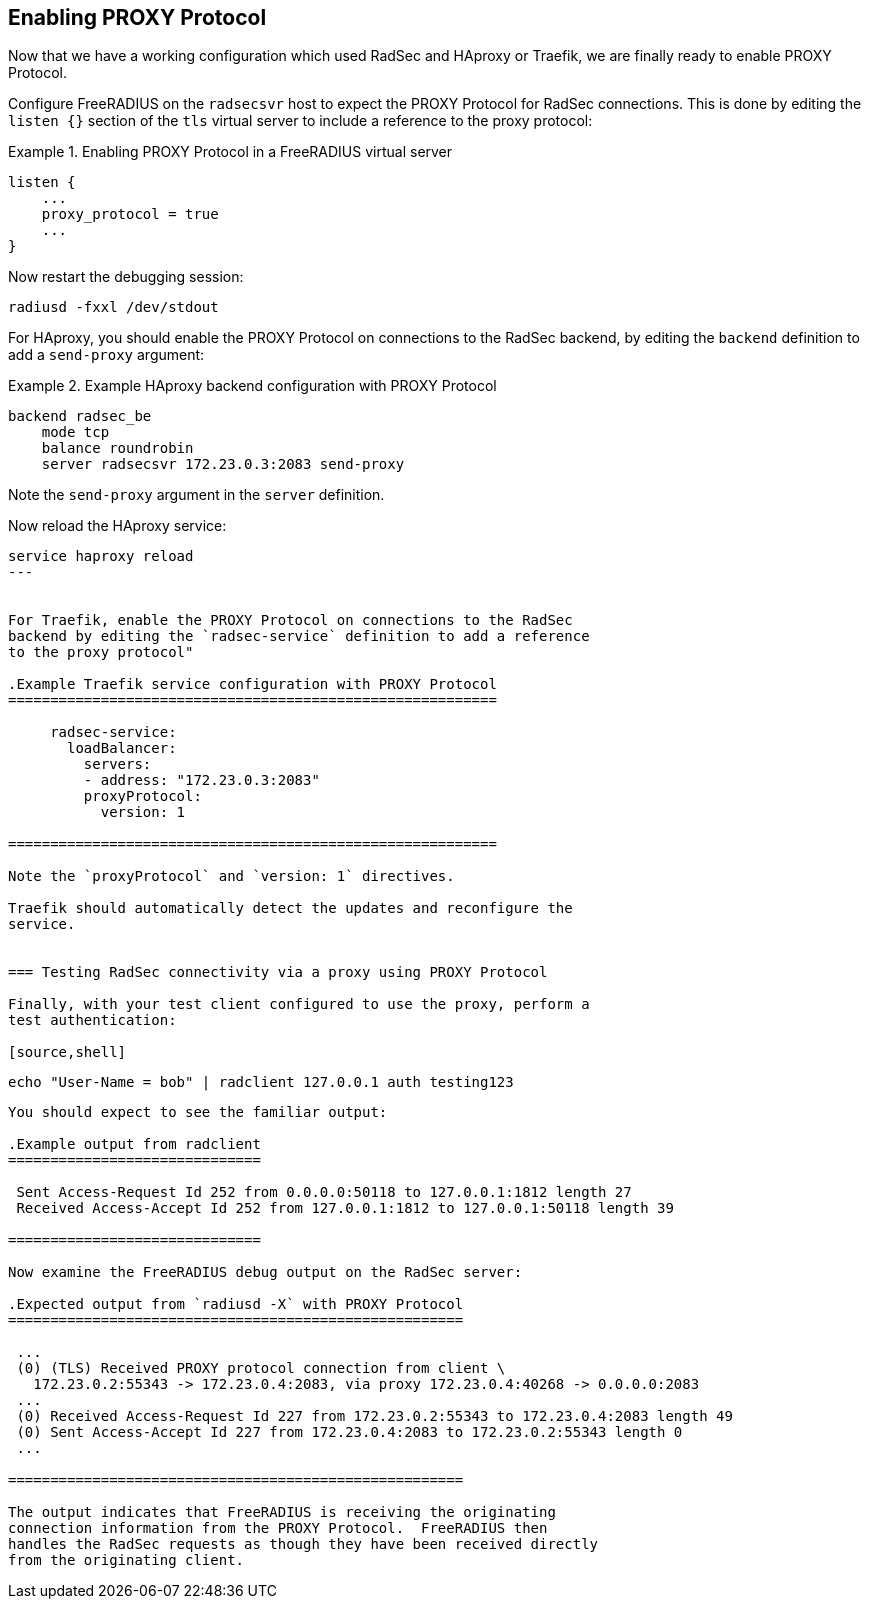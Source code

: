 == Enabling PROXY Protocol

Now that we have a working configuration which used RadSec and HAproxy
or Traefik, we are finally ready to enable PROXY Protocol.

Configure FreeRADIUS on the `radsecsvr` host to expect the PROXY
Protocol for RadSec connections.  This is done by editing the `listen
{}` section of the `tls` virtual server to include a reference to the
proxy protocol:

.Enabling PROXY Protocol in a FreeRADIUS virtual server
=======================================================

 listen {
     ...
     proxy_protocol = true
     ...
 }

=======================================================

Now restart the debugging session:
[source,shell]
----
radiusd -fxxl /dev/stdout
----


For HAproxy, you should enable the PROXY Protocol on connections to
the RadSec backend, by editing the `backend` definition to add a
`send-proxy` argument:

.Example HAproxy backend configuration with PROXY Protocol
==========================================================

 backend radsec_be
     mode tcp
     balance roundrobin
     server radsecsvr 172.23.0.3:2083 send-proxy

==========================================================

Note the `send-proxy` argument in the `server` definition.

Now reload the HAproxy service:

[source,shell]
----
service haproxy reload
---


For Traefik, enable the PROXY Protocol on connections to the RadSec
backend by editing the `radsec-service` definition to add a reference
to the proxy protocol"

.Example Traefik service configuration with PROXY Protocol
==========================================================

     radsec-service:
       loadBalancer:
         servers:
         - address: "172.23.0.3:2083"
         proxyProtocol:
           version: 1

==========================================================

Note the `proxyProtocol` and `version: 1` directives.

Traefik should automatically detect the updates and reconfigure the
service.


=== Testing RadSec connectivity via a proxy using PROXY Protocol

Finally, with your test client configured to use the proxy, perform a
test authentication:

[source,shell]
----
 echo "User-Name = bob" | radclient 127.0.0.1 auth testing123
----

You should expect to see the familiar output:

.Example output from radclient
==============================

 Sent Access-Request Id 252 from 0.0.0.0:50118 to 127.0.0.1:1812 length 27
 Received Access-Accept Id 252 from 127.0.0.1:1812 to 127.0.0.1:50118 length 39

==============================

Now examine the FreeRADIUS debug output on the RadSec server:

.Expected output from `radiusd -X` with PROXY Protocol
======================================================

 ...
 (0) (TLS) Received PROXY protocol connection from client \
   172.23.0.2:55343 -> 172.23.0.4:2083, via proxy 172.23.0.4:40268 -> 0.0.0.0:2083
 ...
 (0) Received Access-Request Id 227 from 172.23.0.2:55343 to 172.23.0.4:2083 length 49
 (0) Sent Access-Accept Id 227 from 172.23.0.4:2083 to 172.23.0.2:55343 length 0
 ...

======================================================

The output indicates that FreeRADIUS is receiving the originating
connection information from the PROXY Protocol.  FreeRADIUS then
handles the RadSec requests as though they have been received directly
from the originating client.

